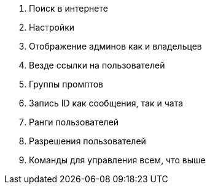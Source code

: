 . Поиск в интернете
. Настройки
. Отображение админов как и владельцев
. Везде ссылки на пользователей
. Группы промптов
. Запись ID как сообщения, так и чата
. Ранги пользователей
. Разрешения пользователей
. Команды для управления всем, что выше